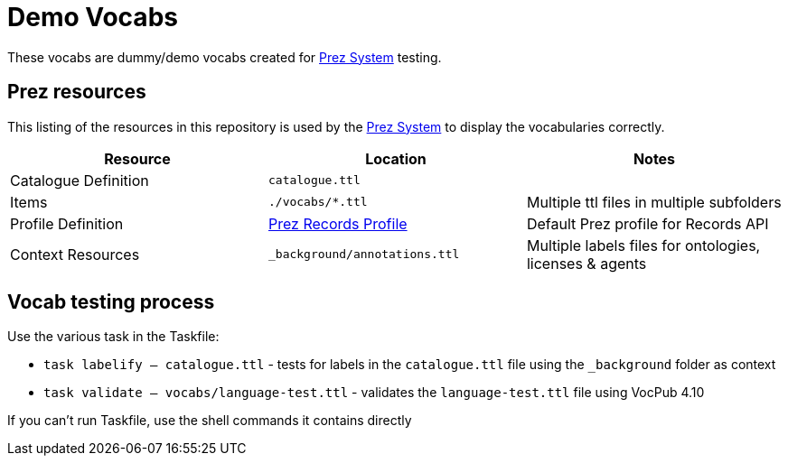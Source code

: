 = Demo Vocabs

These vocabs are dummy/demo vocabs created for https://kurrawong.ai/products/prez/[Prez System] testing.

== Prez resources

This listing of the resources in this repository is used by the https://kurrawong.ai/products/prez/[Prez System] to display the vocabularies correctly.

|===
| Resource             | Location                                                                                                              | Notes

| Catalogue Definition | `catalogue.ttl`                                                                                                       |
| Items                | `./vocabs/*.ttl`                                                                                                   | Multiple ttl files in multiple subfolders
| Profile Definition   | https://github.com/RDFLib/prez/blob/main/prez/reference_data/profiles/ogc_records_profile.ttl[Prez Records Profile] | Default Prez profile for Records API
| Context Resources    | `_background/annotations.ttl`                                                                                                   | Multiple labels files for ontologies, licenses & agents
|===

== Vocab testing process

Use the various task in the Taskfile:

* `task labelify -- catalogue.ttl` - tests for labels in the `catalogue.ttl` file using the `_background` folder as context
* `task validate -- vocabs/language-test.ttl` - validates the `language-test.ttl` file using VocPub 4.10

If you can't run Taskfile, use the shell commands it contains directly
